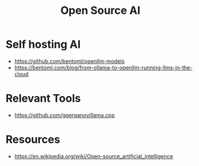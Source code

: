 :PROPERTIES:
:ID:       89efca83-ec2b-4223-906f-e59d06131207
:END:
#+title: Open Source AI
#+filetags: :open-source:ai:


* Self hosting AI
 - https://github.com/bentoml/openllm-models
 - https://bentoml.com/blog/from-ollama-to-openllm-running-llms-in-the-cloud

* Relevant Tools
 -  https://github.com/ggerganov/llama.cpp
* Resources
 - https://en.wikipedia.org/wiki/Open-source_artificial_intelligence
